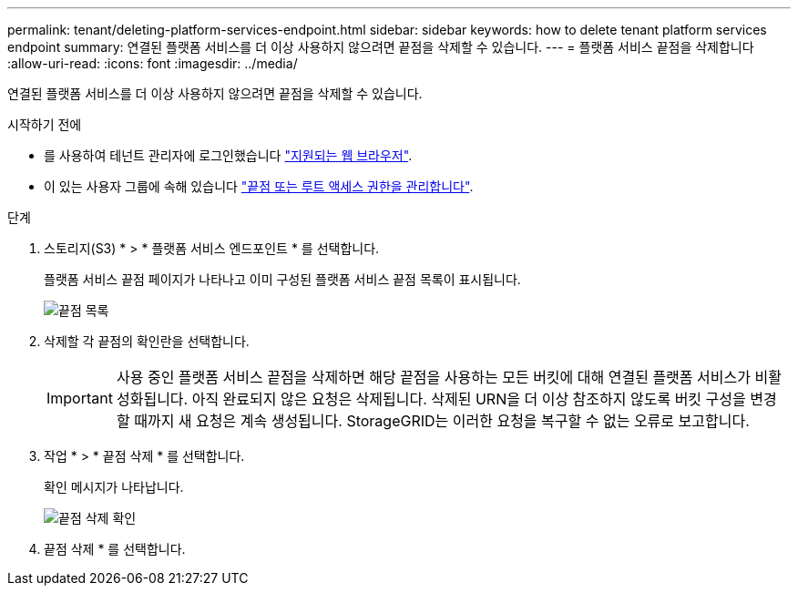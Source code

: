 ---
permalink: tenant/deleting-platform-services-endpoint.html 
sidebar: sidebar 
keywords: how to delete tenant platform services endpoint 
summary: 연결된 플랫폼 서비스를 더 이상 사용하지 않으려면 끝점을 삭제할 수 있습니다. 
---
= 플랫폼 서비스 끝점을 삭제합니다
:allow-uri-read: 
:icons: font
:imagesdir: ../media/


[role="lead"]
연결된 플랫폼 서비스를 더 이상 사용하지 않으려면 끝점을 삭제할 수 있습니다.

.시작하기 전에
* 를 사용하여 테넌트 관리자에 로그인했습니다 link:../admin/web-browser-requirements.html["지원되는 웹 브라우저"].
* 이 있는 사용자 그룹에 속해 있습니다 link:tenant-management-permissions.html["끝점 또는 루트 액세스 권한을 관리합니다"].


.단계
. 스토리지(S3) * > * 플랫폼 서비스 엔드포인트 * 를 선택합니다.
+
플랫폼 서비스 끝점 페이지가 나타나고 이미 구성된 플랫폼 서비스 끝점 목록이 표시됩니다.

+
image::../media/endpoints_list.png[끝점 목록]

. 삭제할 각 끝점의 확인란을 선택합니다.
+

IMPORTANT: 사용 중인 플랫폼 서비스 끝점을 삭제하면 해당 끝점을 사용하는 모든 버킷에 대해 연결된 플랫폼 서비스가 비활성화됩니다. 아직 완료되지 않은 요청은 삭제됩니다. 삭제된 URN을 더 이상 참조하지 않도록 버킷 구성을 변경할 때까지 새 요청은 계속 생성됩니다. StorageGRID는 이러한 요청을 복구할 수 없는 오류로 보고합니다.

. 작업 * > * 끝점 삭제 * 를 선택합니다.
+
확인 메시지가 나타납니다.

+
image::../media/endpoint_delete_confirm.png[끝점 삭제 확인]

. 끝점 삭제 * 를 선택합니다.

